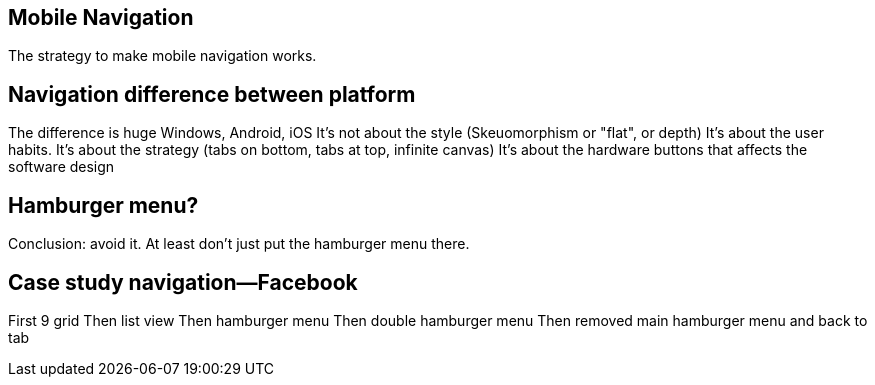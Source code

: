 == Mobile Navigation

The strategy to make mobile navigation works.

== Navigation difference between platform
The difference is huge
Windows, Android, iOS
It's not about the style (Skeuomorphism or "flat", or depth)
It's about the user habits.
It's about the strategy (tabs on bottom, tabs at top, infinite canvas)
It's about the hardware buttons that affects the software design

== Hamburger menu?
Conclusion: avoid it.
At least don't just put the hamburger menu there.

== Case study navigation—Facebook
First 9 grid
Then list view
Then hamburger menu
Then double hamburger menu
Then removed main hamburger menu and back to tab
